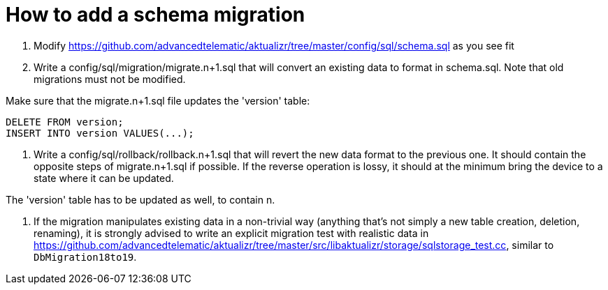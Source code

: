 = How to add a schema migration
:aktualizr-github-url: https://github.com/advancedtelematic/aktualizr/tree/master
ifdef::env-github[]
:aktualizr-github-url: ..
endif::[]

1. Modify link:{aktualizr-github-url}/config/sql/schema.sql[] as you see fit
2. Write a config/sql/migration/migrate.n+1.sql that will convert an existing data to format in schema.sql. Note that old migrations must not be modified.

Make sure that the migrate.n+1.sql file updates the 'version' table:

    DELETE FROM version;
    INSERT INTO version VALUES(...);

3. Write a config/sql/rollback/rollback.n+1.sql that will revert the new data format to the previous one. It should contain the opposite steps of migrate.n+1.sql if possible. If the reverse operation is lossy, it should at the minimum bring the device to a state where it can be updated.

The 'version' table has to be updated as well, to contain n.

4. If the migration manipulates existing data in a non-trivial way (anything that's not simply a new table creation, deletion, renaming), it is strongly advised to write an explicit migration test with realistic data in link:{aktualizr-github-url}/src/libaktualizr/storage/sqlstorage_test.cc[], similar to `DbMigration18to19`.
